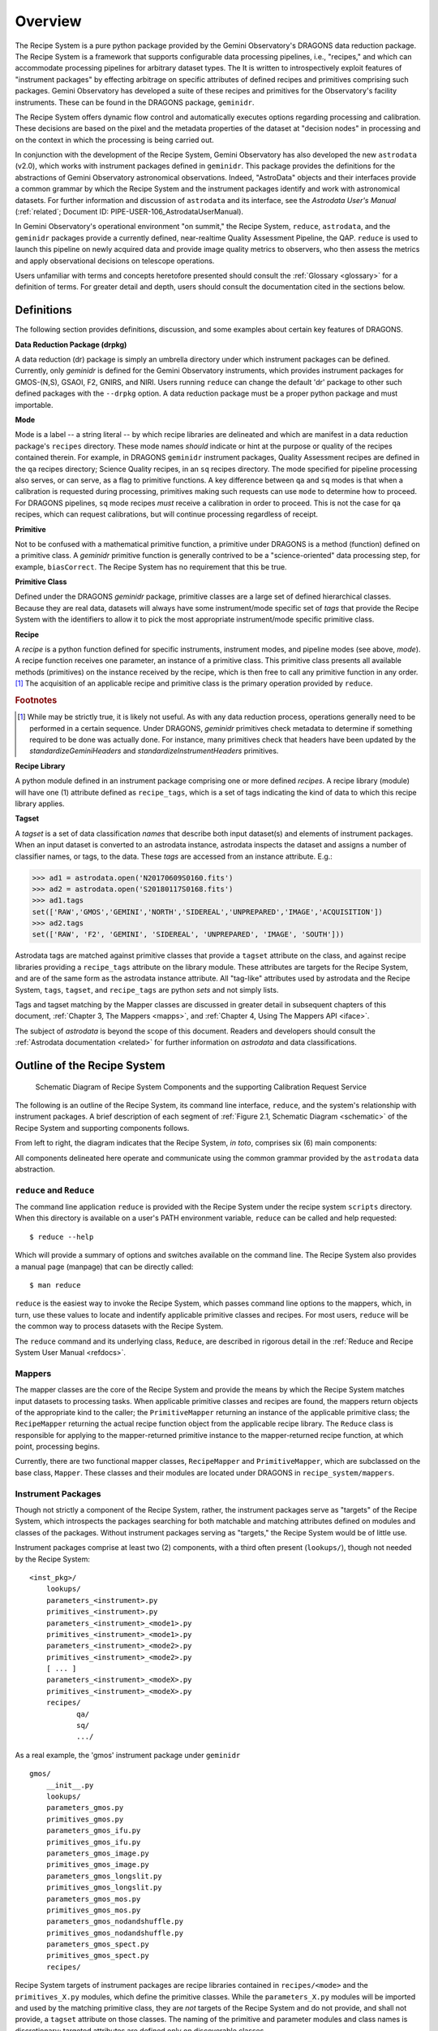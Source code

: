 .. overview.rst
.. include glossary
.. include interfaces
.. include mappers

.. _overview:

Overview
********

The Recipe System is a pure python package provided by the Gemini
Observatory's DRAGONS data reduction package. The Recipe System is a
framework that supports configurable data processing pipelines, i.e., "recipes," 
and which can accommodate processing pipelines for arbitrary dataset types. The 
It is written to introspectively exploit features of "instrument packages" by
effecting arbitrage on specific attributes of defined recipes and
primitives comprising such packages. Gemini Observatory has developed a suite of 
these recipes and primitives for the Observatory's facility instruments. These
can be found in the DRAGONS package, ``geminidr``.

The Recipe System offers dynamic flow control and automatically executes options
regarding processing and calibration. These decisions are based on the pixel and
the metadata properties of the dataset at "decision nodes" in processing and on
the context in which the processing is being carried out.

In conjunction with the development of the Recipe System, Gemini Observatory has
also developed the new ``astrodata`` (v2.0), which works with instrument packages
defined in ``geminidr``. This package provides the definitions for the
abstractions of Gemini Observatory astronomical observations. Indeed, "AstroData"
objects and their interfaces provide a common grammar by which the Recipe System
and the instrument packages identify and work with astronomical datasets. For
further information and discussion of ``astrodata`` and its interface, see the
`Astrodata User's Manual` (:ref:`related`; Document ID:
PIPE-USER-106_AstrodataUserManual).

In Gemini Observatory's operational environment "on summit," the Recipe System,
``reduce``, ``astrodata``, and the ``geminidr`` packages provide a
currently defined, near-realtime Quality Assessment Pipeline, the QAP. 
``reduce`` is used to launch this pipeline on newly acquired data and provide 
image quality metrics to observers, who then assess the metrics and apply 
observational decisions on telescope operations.

Users unfamiliar with terms and concepts heretofore presented should consult 
the :ref:`Glossary <glossary>` for a definition of terms. For greater detail and 
depth, users should consult the documentation cited in the
sections below.

.. _defs:

Definitions
===========

The following section provides definitions, discussion, and some examples about
certain key features of DRAGONS.

**Data Reduction Package (drpkg)**

A data reduction (dr) package is simply an umbrella directory under which
instrument packages can be defined. Currently, only `geminidr` is defined for
the Gemini Observatory instruments, which provides instrument packages for
GMOS-(N,S), GSAOI, F2, GNIRS, and NIRI. Users running ``reduce`` can change the
default 'dr' package to other such defined packages with the ``--drpkg`` option.
A data reduction package must be a proper python package and must importable.

**Mode**

Mode is a label -- a string literal --  by which recipe libraries are delineated
and which are manifest in a data reduction package's ``recipes`` directory. These mode
names `should` indicate or hint at the purpose or quality of the recipes contained
therein. For example, in DRAGONS ``geminidr`` instrument packages, Quality Assessment
recipes are defined in the ``qa`` recipes directory; Science Quality recipes, in an
``sq`` recipes directory. The mode specified for pipeline processing also serves,
or can serve, as a flag to primitive functions. A key difference between ``qa``
and ``sq`` modes is that when a calibration is requested during processing,
primitives making such requests can use ``mode`` to determine how to proceed.
For DRAGONS pipelines, ``sq`` mode recipes *must* receive a calibration
in order to proceed. This is not the case for ``qa`` recipes, which can request
calibrations, but will continue processing regardless of receipt.

**Primitive**

Not to be confused with a mathematical primitive function, a primitive under
DRAGONS is a method (function) defined on a primitive class. A `geminidr` primitive
function is generally contrived to be a "science-oriented" data processing step,
for example, ``biasCorrect``. The Recipe System has no requirement that this be true.

**Primitive Class**

Defined under the DRAGONS `geminidr` package, primitive classes are a large set of
defined hierarchical classes. Because they are real data, datasets will always have
some instrument/mode specific set of *tags* that provide the Recipe System with
the identifiers to allow it to pick the most appropriate instrument/mode specific
primitive class.

**Recipe**

A *recipe* is a python function defined for specific instruments, instrument modes,
and pipeline modes (see above, `mode`). A recipe function receives one parameter,
an instance of a primitive class. This primitive class presents all available
methods (primitives) on the instance received by the recipe, which is then free to
call any primitive function in any order. [#ord]_ The acquisition of an applicable
recipe and primitive class is the primary operation provided by ``reduce``.

.. rubric:: Footnotes

.. [#ord] While may be strictly true, it is likely not useful. As with any
	  data reduction process, operations generally need to be performed in a
	  certain sequence. Under DRAGONS, `geminidr` primitives check metadata
	  to determine if something required to be done was actually done.
          For instance, many primitives check that headers have been updated
          by the *standardizeGeminiHeaders* and *standardizeInstrumentHeaders*
          primitives.


**Recipe Library**

A python module defined in an instrument package comprising one or more 
defined *recipes*. A recipe library (module) will have one (1) attribute
defined as ``recipe_tags``, which is a set of tags indicating the kind of
data to which this recipe library applies.

**Tagset**

A *tagset* is a set of data classification *names* that describe both input dataset(s)
and elements of instrument packages. When an input dataset is converted to an
astrodata instance, astrodata inspects the dataset and assigns a number of classifier
names, or tags, to the data. These *tags* are accessed from an instance attribute.
E.g.:

>>> ad1 = astrodata.open('N20170609S0160.fits')
>>> ad2 = astrodata.open('S20180117S0168.fits')
>>> ad1.tags
set(['RAW','GMOS','GEMINI','NORTH','SIDEREAL','UNPREPARED','IMAGE','ACQUISITION'])
>>> ad2.tags
set(['RAW', 'F2', 'GEMINI', 'SIDEREAL', 'UNPREPARED', 'IMAGE', 'SOUTH']))

Astrodata tags are matched against primitive classes that provide a ``tagset``
attribute on the class, and against recipe libraries providing a ``recipe_tags``
attribute on the library module. These attributes are targets for the Recipe
System, and are of the same form as the astrodata instance attribute. All
"tag-like" attributes used by astrodata and the Recipe System, ``tags``,
``tagset``, and ``recipe_tags`` are python *sets* and not simply lists.

Tags and tagset matching by the Mapper classes are discussed in greater detail in
subsequent chapters of this document, :ref:`Chapter 3, The Mappers <mapps>`, and
:ref:`Chapter 4, Using The Mappers API <iface>`.

The subject of *astrodata* is beyond the scope of this document. Readers and 
developers should consult the :ref:`Astrodata documentation <related>` for 
further information on *astrodata* and data classifications.

Outline of the Recipe System
============================

.. _schematic:

.. figure:: images/RS_full_schematic.svg

   Schematic Diagram of Recipe System Components and the supporting 
   Calibration Request Service

The following is an outline of the Recipe System, its command line interface,
``reduce``, and the system's relationship with instrument packages. A brief
description of each segment of :ref:`Figure 2.1, Schematic Diagram <schematic>`
of the Recipe System and supporting components follows.

From left to right, the diagram indicates that the Recipe System, `in toto`, 
comprises six (6) main components:

.. todo:: Finish the second item.

 * Command line interface, ``reduce``, providing command access and execution.
 * The ``Reduce`` class, which receives input datasets and parameters either 
   from ``reduce`` or through the ``Reduce`` class API. These components are
   thoroughly presented in :ref:`Reduce and Recipe System User Manual.<refdocs>` 
   ``Reduce`` acts as a "data wrangler", and passes these data to ... 
 * The "Mappers", both RecipeMapper and PrimitiveMapper. Mappers conduct
   best matching tests on recipe libraries and primitive classes and return
   the best matched objects.
 * Instrument packages are an arbitrary collection of packages that
   provide data reduction classes, instrument lookup tables, and recipe
   libraries. These instrument packages serve as the "targets" of the Recipe 
   System. In DRAGONS, these packages are found under *geminidr*.
 * The Calibration Request Service provides a functional interface between
   primitives requesting calibration files (biases, flats, etc.) and either
   a local calibration manager or the Gemini Observatory facility calibration
   manager provided by the FitsStorage server (a.k.a. "fitsstore").
 * The Calibration Manager, whether local or facility service, is an independent
   (and independently developed) component that provides the calibration manager
   service to any requesting client. It accepts calibration requests
   passed by the Calibration Request Service at the behest of primitive calls.
   The "calmanager" receives observational metadata and applies a set of complex 
   rules to determine a best match for the requested calibration, and returns a 
   URL to the matching file available in the fitsstore or local calibration manager.


All components delineated here operate and communicate using the common grammar
provided by the ``astrodata`` data abstraction.


``reduce`` and ``Reduce``
-------------------------
The command line application ``reduce`` is provided with the Recipe System under the
recipe system ``scripts`` directory. When this directory is available on a
user's PATH environment variable, ``reduce`` can be called and help requested::

  $ reduce --help

Which will provide a summary of options and switches available on the command
line. The Recipe System also provides a manual page (manpage) that can be
directly called::

  $ man reduce

``reduce`` is the easiest way to invoke the Recipe System, which passes command 
line options to the mappers, which, in turn, use these values to locate and
indentify applicable primitive classes and recipes. For most users, ``reduce``
will be the common way to process datasets with the Recipe System.

The ``reduce`` command and its underlying class, ``Reduce``, are described 
in rigorous detail in the :ref:`Reduce and Recipe System User Manual <refdocs>`.

Mappers
-------
The mapper classes are the core of the Recipe System and provide the means by
which the Recipe System matches input datasets to processing tasks. When applicable
primitive classes and recipes are found, the mappers return objects of the
appropriate kind to the caller; the ``PrimitiveMapper`` returning an instance of
the applicable primitive class; the ``RecipeMapper`` returning the actual recipe
function object from the applicable recipe library. The ``Reduce`` class is
responsible for applying to the mapper-returned primitive instance to the
mapper-returned recipe function, at which point, processing begins.

Currently, there are two functional mapper classes, ``RecipeMapper`` and
``PrimitiveMapper``, which are subclassed on the base class, ``Mapper``.
These classes and their modules are located under DRAGONS in 
``recipe_system/mappers``.

.. _ipkg:

Instrument Packages
-------------------
Though not strictly a component of the Recipe System, rather, the instrument
packages serve as "targets" of the Recipe System, which introspects the
packages searching for both matchable and matching attributes defined on
modules and classes of the packages. Without instrument packages serving as
"targets," the Recipe System would be of little use.

Instrument packages comprise at least two (2) components, with a third
often present (``lookups/``), though not needed by the Recipe System::

  <inst_pkg>/
      lookups/
      parameters_<instrument>.py
      primitives_<instrument>.py
      parameters_<instrument>_<mode1>.py
      primitives_<instrument>_<mode1>.py
      parameters_<instrument>_<mode2>.py
      primitives_<instrument>_<mode2>.py
      [ ... ]
      parameters_<instrument>_<modeX>.py
      primitives_<instrument>_<modeX>.py
      recipes/
             qa/
             sq/
             .../

As a real example, the 'gmos' instrument package under ``geminidr`` ::

  gmos/
      __init__.py
      lookups/
      parameters_gmos.py
      primitives_gmos.py
      parameters_gmos_ifu.py
      primitives_gmos_ifu.py
      parameters_gmos_image.py
      primitives_gmos_image.py
      parameters_gmos_longslit.py
      primitives_gmos_longslit.py
      parameters_gmos_mos.py
      primitives_gmos_mos.py
      parameters_gmos_nodandshuffle.py
      primitives_gmos_nodandshuffle.py
      parameters_gmos_spect.py
      primitives_gmos_spect.py
      recipes/

Recipe System targets of instrument packages are recipe libraries contained
in ``recipes/<mode>`` and the ``primitives_X.py`` modules, which define the primitive
classes. While the ``parameters_X.py`` modules will be imported and used by the
matching primitive class, they are *not* targets of the Recipe System and
do not provide, and shall not provide, a ``tagset`` attribute on those classes.
The naming of the primitive and parameter modules and class names is discretionary;
targeted attributes are defined only on discoverable classes.

The ``recipes`` package is further delineated by subpackages described as
"mode" packages. Currently, two such modes are defined within the
instrument package recipe libraries defined under ``geminidr``, and which
provide mode-specific recipes: "qa" and "sq" recipes. The "qa" mode
provides Quality Assurance recipes of the kind used for near real-time
processing at summit, whereas "sq" recipes provide pipeline definitions
(recipes) for "science quality" data reduction. In general, "sq" mode recipes
`require` full calibration, including bias, flat, and fringe (GMOS) correction
while "qa" recipes do not. Both the Reduce class and the ``reduce`` command line
provide a default mode, which can be overridden by the user with the
``--qa`` or ``--ql`` options. See :ref:`Section 2.4, Definitions <defs>` for
a refresher on these definitions.

The Gemini Observatory has plans for a DRAGONS "quicklook" mode, signalled by
the presence of the ``--ql`` switch on the `reduce` command line. Though not
implemented yet, this mode is expected to provide one (or more) recipes that will
facilitate quicklook capability. There is much more dicussion of instrument packages,
recipes, and modes in :ref:`Chapter 4, Using The Mappers API <iface>`.

.. note:: While it is entirely possible to allow unrestricted naming of
   subpackages and modules within an instrument package, the Recipe System is
   optimized to search packages of this form, which, in particular, allows the
   mapping algorithms to bypass lookup tables defined in the ``lookups/``
   directory. Because the Recipe System conducts depth-first searches,
   the optimization expedites mapping by known exclusion: bypassing subpackages 
   and modules that are known not to be targets.

.. _calrq:

Calibration Request Service
---------------------------

As briefly indicated in the point form summary above, the Calibration Request 
Service provides a functional interface to a local calibration manager or the Gemini 
Observatory facility calibration manager provided by the FitsStorage server 
(a.k.a. "fitsstore"). Primitives requiring calibration files (biases, flats, etc.)
will use this functional interface to make calibration requests. These requests 
are served by the calibration manager in real time. This is accurately 
described as a `jit` (just in time) service.

This service is provided by a function library that converts observational 
metadata into a URL-formed request on a calibration manager. If a matched 
calibration file is found by the "calmanager," and a URL to that file is returned, 
the Calibration Request Service is responsible for determining whether the matched 
calibration is in the calibration cache, in which case, the path to that file is 
returned. If not, then the request service downloads the file by the returned URL, 
caches the calibration appropriately, and then passes `that` file path to the 
requesting caller.

Calibration Manager
-------------------

In the course of data reduction pipelines, certain primitives will make requests 
for calibrations. For example, both ``biasCorrect`` and ``flatCorrect`` will make 
requests through the Calibration Request Service for *processed_bias* and 
*processed_flat* calibration files that match their respective requests.

These calibration requests are serviced by what is called the Calibration Manager.
The Calibration Manager is a service provided by the Gemini Observatory facility,
*fitsstore*, but can also be run as a stand alone server -- something we
conventionally call the "local calmanager." In either case, requests made on this
service are identical.

The system provides a calibration management and association feature. Essentially, 
given a science frame and a requested calibration type, the system is able to 
automatically choose the best available calibration of the required type to apply 
to the science frame. The calibration manager service can be used both by a 
"human-oriented" interface, and a "a machine-oriented interface." The latter 
interface is used by the QA pipeline (QAP) and, more generally, will be used within 
the Gemini data reduction package to provide automatic calibration selection in 
both pipeline-driven and interactive processing environments.

To use the service, a client simply requests a given calibration (eg flat field) 
for a given science frame, and the system responds telling it which flat field to 
use. The calibration type requested is simply specified as part of the URL.

The target data file can be specified in two ways:

 - As a raw data filename as part of the URL, which the database can look up 
   internally.

 - By providing all metadata needed to carry out the association live over the 
   http connection.

In the former case, a URL such as 
http://fits/calmgr/arc/N20100330S0157.fits will return a small 
calibration association XML document. (Note: a request may also provide a data 
label rather than a filename.)

Here is an example calibration association XML resulting from a raw data file 
query using the URL: http://fits/calmgr/arc/GN-2010A-Q-91-26-004 ::

 <calibration_associations>
  <dataset>
    <datalabel>GN-2010A-Q-91-26-004</datalabel>
    <filename>N20100330S0157.fits</filename>
    <md5>c5f05ecac2a798c27e0105848a0657d5</md5>
    <ccrc>36ea55f1</ccrc>
    <calibration>
      <caltype>arc</caltype>
      <datalabel>GN-2010A-Q-91-193-001</datalabel>
      <filename>N20100424S0072.fits</filename>
      <md5>caffd39714fa6345c6a66a3eebefa969</md5>
      <ccrc>2e2be373</ccrc>
      <url>http://mkofits1/file/N20100424S0072.fits</url>
    </calibration>
  </dataset>
 </calibration_associations>

It is this XML response to a calibration request that the :ref:`Calibration Request 
Service <calrq>` will parse, examine the cache for the file, and, if not cached,
then make a URL request on the url included in the XML document.

The example above demonstrates the interface on the Gemini Observatory's *fitsstore*
facility. When running and using a local calibration manager to make calibration 
requests, the request and return value will be much the same, except for a couple of
minor, though important differences.

.. todo::

   **Update** with <protocol>://<localhost>:<port>/ for local calmanager example.

   `With a local "calmanager", we make requests in the same way, but on the local
   host: http://localhost:<PORT?>/calmgr/arc/N20100330S0157.fits`


JIT Calibration Requests
^^^^^^^^^^^^^^^^^^^^^^^^
It is important to understand that when a calibration request is made, "live" 
metadata are passed to the calibration manager at the current stage of processing.
This kind of operation is called "just in time" (jit), which indicates that one 
only requests a calibration at the processing stage where and when it is needed.

Why is "live" metadata important, and why might a calibration match be different 
at different stages of a given recipe?

The correct association of a processed calibration product can actually depend on 
the processing history of the target dataset at the point where you wish to apply 
the calibration. The canonical example of this is in overscan subtraction of GMOS 
data. Simplistically, the GMOS raw data includes an overscan strip on the edge of 
each data frame, resulting from ADC samples with the ADC inputs connected to a 
bias type source rather than actual CCD pixel registers. This can be used as part 
of the de-biasing procedure during data reduction - a fit is made to the overscan 
region, which is then subtracted from the entire data frame. The overscan region 
is then trimmed off the frame and discarded. If this is done for both the science 
dataset and also the BIAS frames, then the BIAS frames are essentially being used 
to subtract off the bias structure of the CCDs whereas the overscan region is 
being used to subtract off the DC offset of the bias, and generally this is the 
preferred data processing procedure.

However, in some situations generally associated with large bright objects, the 
overscan region of the science frame can become contaminated with spurious signal 
and cannot be used. In that case one simply does not overscan subtract the BIAS 
calibration frames either and the BIAS calibration subtraction takes care of both 
the bias structure and the DC offset - with the latter not being as accurately 
corrected as if it were being measured from the overscan.

The point here is that if you request a processed bias frame for an overscan 
subtracted science frame, you require an overscan subtracted processed bias frame, 
where as if you request a processed bias for a non-overscan-subtracted science 
frame, you require a non-overscan-subtracted processed bias frame.

The Calibration Manager is only a part of the much larger *fitsstore* service
and we only present a high level overview here. Developers and users 
should consult the document, :ref:`Gemini Fits Storage System Overview, <related>` 
for a thorough presentation of fitsstore and the services provided thereby.
